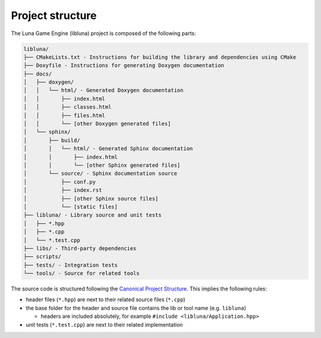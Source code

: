 Project structure
=================

The Luna Game Engine (libluna) project is composed of the following parts:

.. code-block::

   libluna/
   ├── CMakeLists.txt - Instructions for building the library and dependencies using CMake
   ├── Doxyfile - Instructions for generating Doxygen documentation
   ├── docs/
   │   ├── doxygen/
   │   │   └── html/ - Generated Doxygen documentation
   │   │       ├── index.html
   │   │       ├── classes.html
   │   │       ├── files.html
   │   │       └── [other Doxygen generated files]
   │   └── sphinx/
   │       ├── build/
   │       │   └── html/ - Generated Sphinx documentation
   │       │       ├── index.html
   │       │       └── [other Sphinx generated files]
   │       └── source/ - Sphinx documentation source
   │           ├── conf.py
   │           ├── index.rst
   │           ├── [other Sphinx source files]
   │           └── [static files]
   ├── libluna/ - Library source and unit tests
   │   ├── *.hpp
   │   ├── *.cpp
   │   └── *.test.cpp
   ├── libs/ - Third-party dependencies
   ├── scripts/
   ├── tests/ - Integration tests
   └── tools/ - Source for related tools

The source code is structured following the
`Canonical Project Structure <https://www.open-std.org/jtc1/sc22/wg21/docs/papers/2018/p1204r0.html>`_.
This implies the following rules:

- header files (``*.hpp``) are next to their related source files (``*.cpp``)
- the base folder for the header and source file contains the lib or tool name (e.g. ``libluna``)

  - headers are included absolutely, for example ``#include <libluna/Application.hpp>``

- unit tests (``*.test.cpp``) are next to their related implementation
